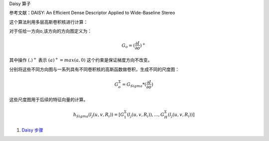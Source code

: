 Daisy 算子

参考文献：DAISY: An Efficient Dense Descriptor Applied
to Wide-Baseline Stereo

这个算法利用多层高斯卷积核进行计算：

对于任给一方向o,该方向的方向图定义为：

.. math::

   G_o=(\frac{\partial I}{\partial o})^+


其中操作
:math:`(.)^+` 表示 :math:`(a)^+=max(a,0)` 这个约束是保证梯度方向不改变。

分别将这些不同方向图与一系列具有不同卷积核的高斯函数做卷积，生成不同的尺度图：

.. math::

   G_o^\Sigma=G_{Sigma}*(\frac{\partial I}{\partial o})


这些尺度图用于后续的特征向量的计算。

.. math::

   h_{Sigma}(l_j(u,v,R_i))=[G_1^{\Sigma}(l_j(u,v,R_i)),...,G_H^{\Sigma}(l_j(u,v,R_i))]

#. `Daisy 步骤 <http://www.cs.ubc.ca/>`_  

